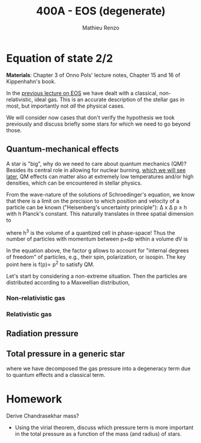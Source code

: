 #+title: 400A - EOS (degenerate)
#+author: Mathieu Renzo
#+email: mrenzo@arizona.edu

* Equation of state 2/2
*Materials*: Chapter 3 of Onno Pols' lecture notes, Chapter 15 and 16 of
Kippenhahn's book.

In the [[./notes-lecture-EOS1.org][previous lecture on EOS]] we have dealt with a classical,
non-relativistic, ideal gas. This is an accurate description of the
stellar gas in most, but importantly not /all/ the physical cases.

We will consider now cases that don't verify the hypothesis we took
previously and discuss briefly some stars for which we need to go
beyond those.

** Quantum-mechanical effects

A star is "big", why do we need to care about quantum mechanics (QM)?
Besides its central role in allowing for nuclear burning, [[file:materials/nuclear_reaction_rates.pdf][which we
will see later]], QM effects can matter also at extremely low
temperatures and/or high densities, which can be encountered in
stellar physics.

From the wave-nature of the solutions of Schroedinger's equation, we
know that there is a limit on the precision to which position and
velocity of a particle can be known ("Heisenberg's uncertainty
principle"): \Delta x \Delta p \ge h with h Planck's constant. This naturally
translates in three spatial dimension to

#+begin_latex
\begin{equation}
\Delta x \Delta y \Delta z \Delta p_{x} \Delta p_{y} \Delta p_{z} \ge h^{3} \ \,
\end{equation}
#+end_latex

where h^{3} is the volume of a quantized cell in phase-space! Thus the
number of particles with momentum between p+dp within a volume dV is

#+begin_latex
\begin{equation}
f(p)dpdV = g \frac{4\pi p^{2} dp dV}{h^{3}} \ \mathrm{with}\ p=\sqrt{p_{x}^{2} +p_{y}^{2} +p_{z}^{2}} .
\end{equation}
#+end_latex
In the equation above, the factor g allows to account for "internal
degrees of freedom" of particles, e.g., their spin, polarization, or
isospin. The key point here is f(p)\propto p^{2} to satisfy QM.

Let's start by considering a non-extreme situation. Then the particles
are distributed according to a Maxwellian distribution,



*** Non-relativistic gas

*** Relativistic gas

** Radiation pressure

** Total pressure in a generic star

#+begin_latex
\begin{equation}
P_\mathrm{tot} = P_\mathrm{gas} + P_\mathrm{rad} = \frac{\rho}{\mu m_{u}}k_{B}T +
P_{QM} + \frac{1}{3}aT^{4}  \ \ ,
\end{equation}
#+end_latex
where we have decomposed the gas pressure into a degeneracy term due
to quantum effects and a classical term.


* Homework

Derive Chandrasekhar mass?

- Using the virial theorem, discuss which pressure term is more
  important in the total pressure as a function of the mass (and
  radius) of stars.
